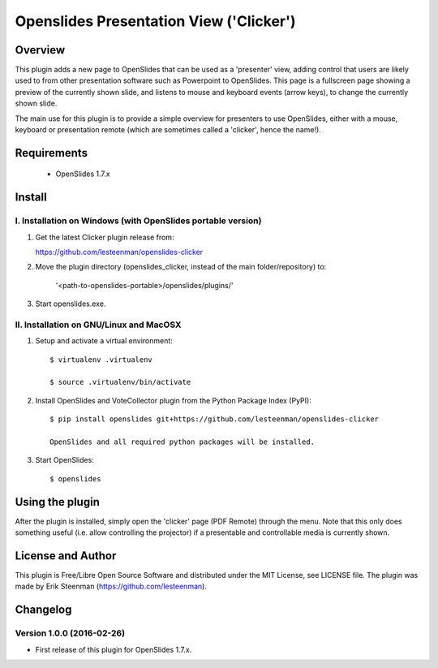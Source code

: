 ========================================
Openslides Presentation View ('Clicker')
========================================

Overview
========
This plugin adds a new page to OpenSlides that can be used as a 'presenter'
view, adding control that users are likely used to from other presentation
software such as Powerpoint to OpenSlides. This page is a fullscreen page
showing a preview of the currently shown slide, and listens to mouse and
keyboard events (arrow keys), to change the currently shown slide.

The main use for this plugin is to provide a simple overview for presenters
to use OpenSlides, either with a mouse, keyboard or presentation remote
(which are sometimes called a 'clicker', hence the name!).

Requirements
============
 - OpenSlides 1.7.x

Install
=======
I. Installation on Windows (with OpenSlides portable version)
-------------------------------------------------------------

1. Get the latest Clicker plugin release from:

   https://github.com/lesteenman/openslides-clicker

2. Move the plugin directory (openslides_clicker, instead of the main
   folder/repository) to:

    '<path-to-openslides-portable>/openslides/plugins/'

3. Start openslides.exe.

II. Installation on GNU/Linux and MacOSX
----------------------------------------
1. Setup and activate a virtual environment::

    $ virtualenv .virtualenv

    $ source .virtualenv/bin/activate

2. Install OpenSlides and VoteCollector plugin from the Python Package Index (PyPI)::

    $ pip install openslides git+https://github.com/lesteenman/openslides-clicker

    OpenSlides and all required python packages will be installed.

3. Start OpenSlides::

    $ openslides

Using the plugin
================

After the plugin is installed, simply open the 'clicker' page (PDF Remote)
through the menu. Note that this only does something useful (i.e. allow controlling
the projector) if a presentable and controllable media is currently shown.

License and Author
==================
This plugin is Free/Libre Open Source Software and distributed under the
MIT License, see LICENSE file. The plugin was made by Erik Steenman
(https://github.com/lesteenman).

Changelog
=========
Version 1.0.0 (2016-02-26)
--------------------------
* First release of this plugin for OpenSlides 1.7.x.
